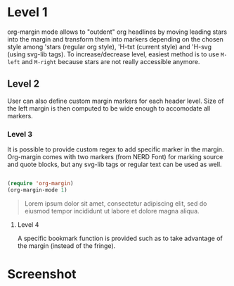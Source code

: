 
* Level 1

org-margin mode allows to "outdent" org headlines by moving leading stars into the margin and transform them into markers depending on the chosen style among 'stars (regular org style), 'H-txt (current style) and 'H-svg (using svg-lib tags). To increase/decrease level, easiest method is to use =M-left= and =M-right= because stars are not really accessible anymore.

** Level 2

User can also define custom margin markers for each header level. Size of the left margin is then computed to be wide enough to accomodate all markers.

*** Level 3

It is possible to provide custom regex to add specific marker in the margin. Org-margin comes with two markers (from NERD Font) for marking source and quote blocks, but any svg-lib tags or regular text can be used as well.

#+begin_src emacs-lisp

(require 'org-margin)
(org-margin-mode 1)

#+end_src

#+begin_quote 
   Lorem ipsum dolor sit amet, consectetur adipiscing elit, sed do
   eiusmod tempor incididunt ut labore et dolore magna aliqua.
#+end_quote

**** Level 4

A specific bookmark function is provided such as to take advantage of the margin (instead of the fringe).

* Screenshot

[[file:org-margin.png]]
